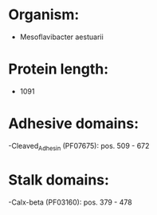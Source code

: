 * Organism:
- Mesoflavibacter aestuarii
* Protein length:
- 1091
* Adhesive domains:
-Cleaved_Adhesin (PF07675): pos. 509 - 672
* Stalk domains:
-Calx-beta (PF03160): pos. 379 - 478

